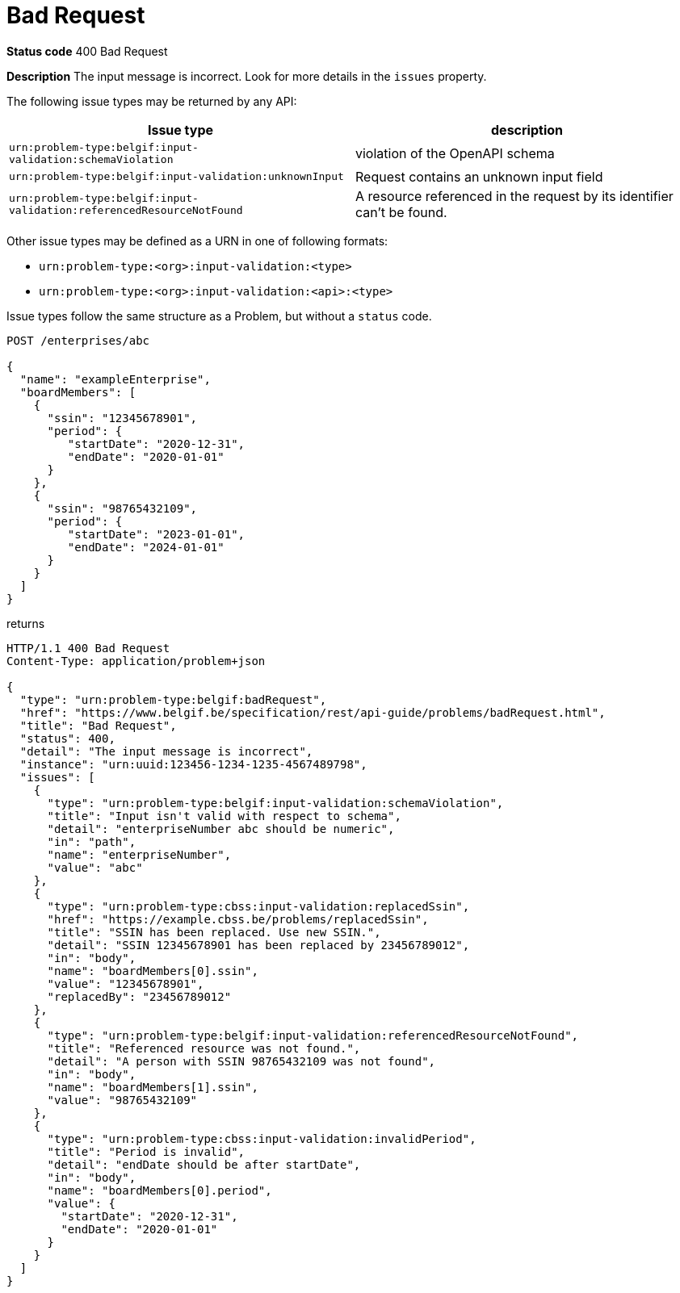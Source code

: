 [[bad-request]]
= Bad Request
:nofooter:

*Status code* 400 Bad Request

*Description* The input message is incorrect. Look for more details in the `issues` property.

The following issue types may be returned by any API:

|===
| Issue type | description

|`urn:problem-type:belgif:input-validation:schemaViolation`| violation of the OpenAPI schema
|`urn:problem-type:belgif:input-validation:unknownInput` a| Request contains an unknown input field
ifdef::full-guide[]
(see <<rule-req-valid>>)
endif::[]
|`urn:problem-type:belgif:input-validation:referencedResourceNotFound`| A resource referenced in the request by its identifier can't be found.

ifdef::full-guide[]
This issue type is only used for resource identifiers in header or query parameters or in the request body. For resource identifiers in the request path, a <<resource-not-found>> Problem is returned instead, with a `404` status code.
endif::[]
|===

Other issue types may be defined as a URN in one of following formats:

* `urn:problem-type:<org>:input-validation:<type>`
* `urn:problem-type:<org>:input-validation:<api>:<type>`

Issue types follow the same structure as a Problem, but without a `status` code.

```
POST /enterprises/abc

{
  "name": "exampleEnterprise",
  "boardMembers": [
    {
      "ssin": "12345678901",
      "period": {
         "startDate": "2020-12-31",
         "endDate": "2020-01-01"
      }
    },
    {
      "ssin": "98765432109",
      "period": {
         "startDate": "2023-01-01",
         "endDate": "2024-01-01"
      }
    }
  ]
}
```

returns

```
HTTP/1.1 400 Bad Request
Content-Type: application/problem+json

{
  "type": "urn:problem-type:belgif:badRequest",
  "href": "https://www.belgif.be/specification/rest/api-guide/problems/badRequest.html",
  "title": "Bad Request",
  "status": 400,
  "detail": "The input message is incorrect",
  "instance": "urn:uuid:123456-1234-1235-4567489798",
  "issues": [
    {
      "type": "urn:problem-type:belgif:input-validation:schemaViolation",
      "title": "Input isn't valid with respect to schema",
      "detail": "enterpriseNumber abc should be numeric",
      "in": "path",
      "name": "enterpriseNumber",
      "value": "abc"
    },
    {
      "type": "urn:problem-type:cbss:input-validation:replacedSsin",
      "href": "https://example.cbss.be/problems/replacedSsin",
      "title": "SSIN has been replaced. Use new SSIN.",
      "detail": "SSIN 12345678901 has been replaced by 23456789012",
      "in": "body",
      "name": "boardMembers[0].ssin",
      "value": "12345678901",
      "replacedBy": "23456789012"
    },
    {
      "type": "urn:problem-type:belgif:input-validation:referencedResourceNotFound",
      "title": "Referenced resource was not found.",
      "detail": "A person with SSIN 98765432109 was not found",
      "in": "body",
      "name": "boardMembers[1].ssin",
      "value": "98765432109"
    },
    {
      "type": "urn:problem-type:cbss:input-validation:invalidPeriod",
      "title": "Period is invalid",
      "detail": "endDate should be after startDate",
      "in": "body",
      "name": "boardMembers[0].period",
      "value": {
        "startDate": "2020-12-31",
        "endDate": "2020-01-01"
      }
    }
  ]
}
```

ifdef::full-guide[]
[[input-validation-schema]]
.InputValidationProblem schema definition (from https://github.com/belgif/openapi-problem/blob/master/src/main/openapi/problem/v1/problem-v1.yaml[problem-v1.yaml])
```yaml
InputValidationProblem:
  type: object
  allOf:
  - $ref: "#/components/schemas/Problem"
  properties:
    issues:
      type: array
      items:
        $ref: "#/components/schemas/InputValidationIssue"
InputValidationIssue:
  type: object
  description: |
    An issue detected during input validation.

    `status` is usually not present.
    `href`, if present, refers to documentation of the issue type.
    Additional properties specific to the issue type may be present.
  allOf:
    - $ref: "#/components/schemas/Problem"
  properties:
    in:
      type: string
      description: The location of the invalid input
      enum:
        - body
        - header
        - path
        - query
    name:
      type: string
      description: The name of the invalid input
    value:
      description: The value of the erroneous input
      # no type specified, allowing any type. This is valid in OpenAPI even though some editors may indicate an error
```

The possible `type` values used within `issues` should be documented for each API. They follow the same URN structure as problem types. It is RECOMMENDED to use `input-validation` as infix to distinguish them.

`InputValidationProblem` replaces `InvalidParamProblem` previously used in this guide, which is now deprecated.
endif::[]